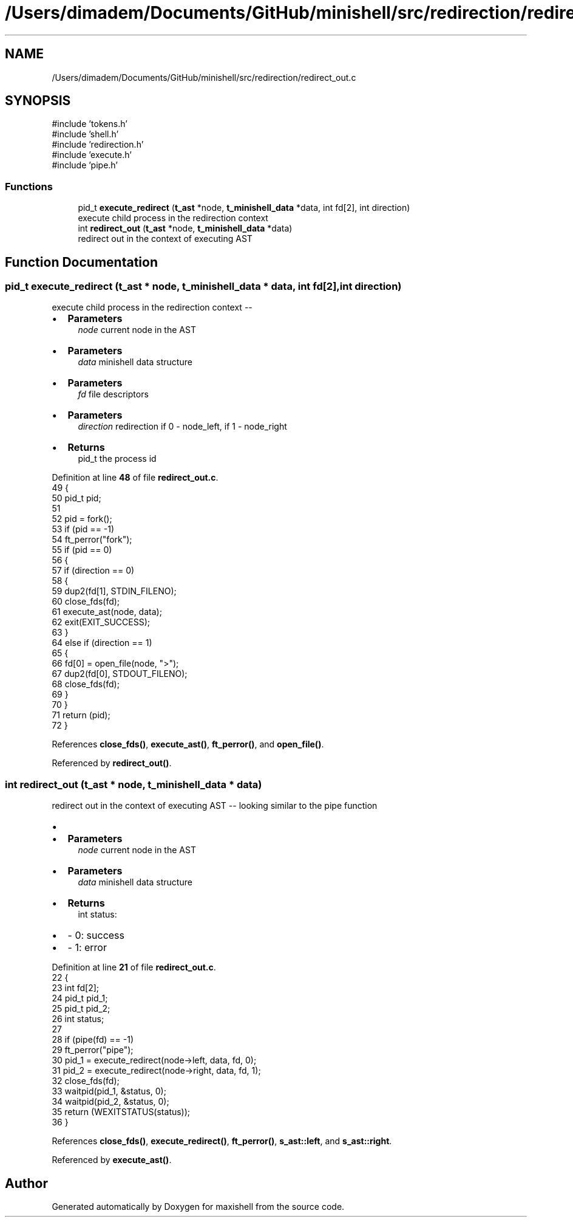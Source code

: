 .TH "/Users/dimadem/Documents/GitHub/minishell/src/redirection/redirect_out.c" 3 "Version 1" "maxishell" \" -*- nroff -*-
.ad l
.nh
.SH NAME
/Users/dimadem/Documents/GitHub/minishell/src/redirection/redirect_out.c
.SH SYNOPSIS
.br
.PP
\fR#include 'tokens\&.h'\fP
.br
\fR#include 'shell\&.h'\fP
.br
\fR#include 'redirection\&.h'\fP
.br
\fR#include 'execute\&.h'\fP
.br
\fR#include 'pipe\&.h'\fP
.br

.SS "Functions"

.in +1c
.ti -1c
.RI "pid_t \fBexecute_redirect\fP (\fBt_ast\fP *node, \fBt_minishell_data\fP *data, int fd[2], int direction)"
.br
.RI "execute child process in the redirection context "
.ti -1c
.RI "int \fBredirect_out\fP (\fBt_ast\fP *node, \fBt_minishell_data\fP *data)"
.br
.RI "redirect out in the context of executing AST "
.in -1c
.SH "Function Documentation"
.PP 
.SS "pid_t execute_redirect (\fBt_ast\fP * node, \fBt_minishell_data\fP * data, int fd[2], int direction)"

.PP
execute child process in the redirection context --
.IP "\(bu" 2
\fBParameters\fP
.RS 4
\fInode\fP current node in the AST
.RE
.PP

.IP "\(bu" 2
\fBParameters\fP
.RS 4
\fIdata\fP minishell data structure
.RE
.PP

.IP "\(bu" 2
\fBParameters\fP
.RS 4
\fIfd\fP file descriptors
.RE
.PP

.IP "\(bu" 2
\fBParameters\fP
.RS 4
\fIdirection\fP redirection if 0 - node_left, if 1 - node_right
.RE
.PP

.IP "\(bu" 2
\fBReturns\fP
.RS 4
pid_t the process id 
.RE
.PP

.PP

.PP
Definition at line \fB48\fP of file \fBredirect_out\&.c\fP\&.
.nf
49 {
50     pid_t pid;
51 
52     pid = fork();
53     if (pid == \-1)
54         ft_perror("fork");  
55     if (pid == 0)
56     {
57         if (direction == 0)
58         {
59             dup2(fd[1], STDIN_FILENO);
60             close_fds(fd);
61             execute_ast(node, data);
62             exit(EXIT_SUCCESS);
63         }
64         else if (direction == 1)
65         {
66             fd[0] = open_file(node, ">");
67             dup2(fd[0], STDOUT_FILENO);
68             close_fds(fd);
69         }
70     }
71     return (pid);
72 }
.PP
.fi

.PP
References \fBclose_fds()\fP, \fBexecute_ast()\fP, \fBft_perror()\fP, and \fBopen_file()\fP\&.
.PP
Referenced by \fBredirect_out()\fP\&.
.SS "int redirect_out (\fBt_ast\fP * node, \fBt_minishell_data\fP * data)"

.PP
redirect out in the context of executing AST -- looking similar to the pipe function
.IP "\(bu" 2

.IP "\(bu" 2
\fBParameters\fP
.RS 4
\fInode\fP current node in the AST
.RE
.PP

.IP "\(bu" 2
\fBParameters\fP
.RS 4
\fIdata\fP minishell data structure
.RE
.PP

.IP "\(bu" 2
\fBReturns\fP
.RS 4
int status:
.RE
.PP

.IP "\(bu" 2
- 0: success
.IP "\(bu" 2
- 1: error 
.PP

.PP
Definition at line \fB21\fP of file \fBredirect_out\&.c\fP\&.
.nf
22 {
23         int fd[2];
24     pid_t   pid_1;
25     pid_t   pid_2;
26     int status;
27 
28     if (pipe(fd) == \-1)
29         ft_perror("pipe");
30     pid_1 = execute_redirect(node\->left, data, fd, 0);
31     pid_2 = execute_redirect(node\->right, data, fd, 1);
32     close_fds(fd);
33     waitpid(pid_1, &status, 0);
34         waitpid(pid_2, &status, 0);
35     return (WEXITSTATUS(status));
36 }
.PP
.fi

.PP
References \fBclose_fds()\fP, \fBexecute_redirect()\fP, \fBft_perror()\fP, \fBs_ast::left\fP, and \fBs_ast::right\fP\&.
.PP
Referenced by \fBexecute_ast()\fP\&.
.SH "Author"
.PP 
Generated automatically by Doxygen for maxishell from the source code\&.
